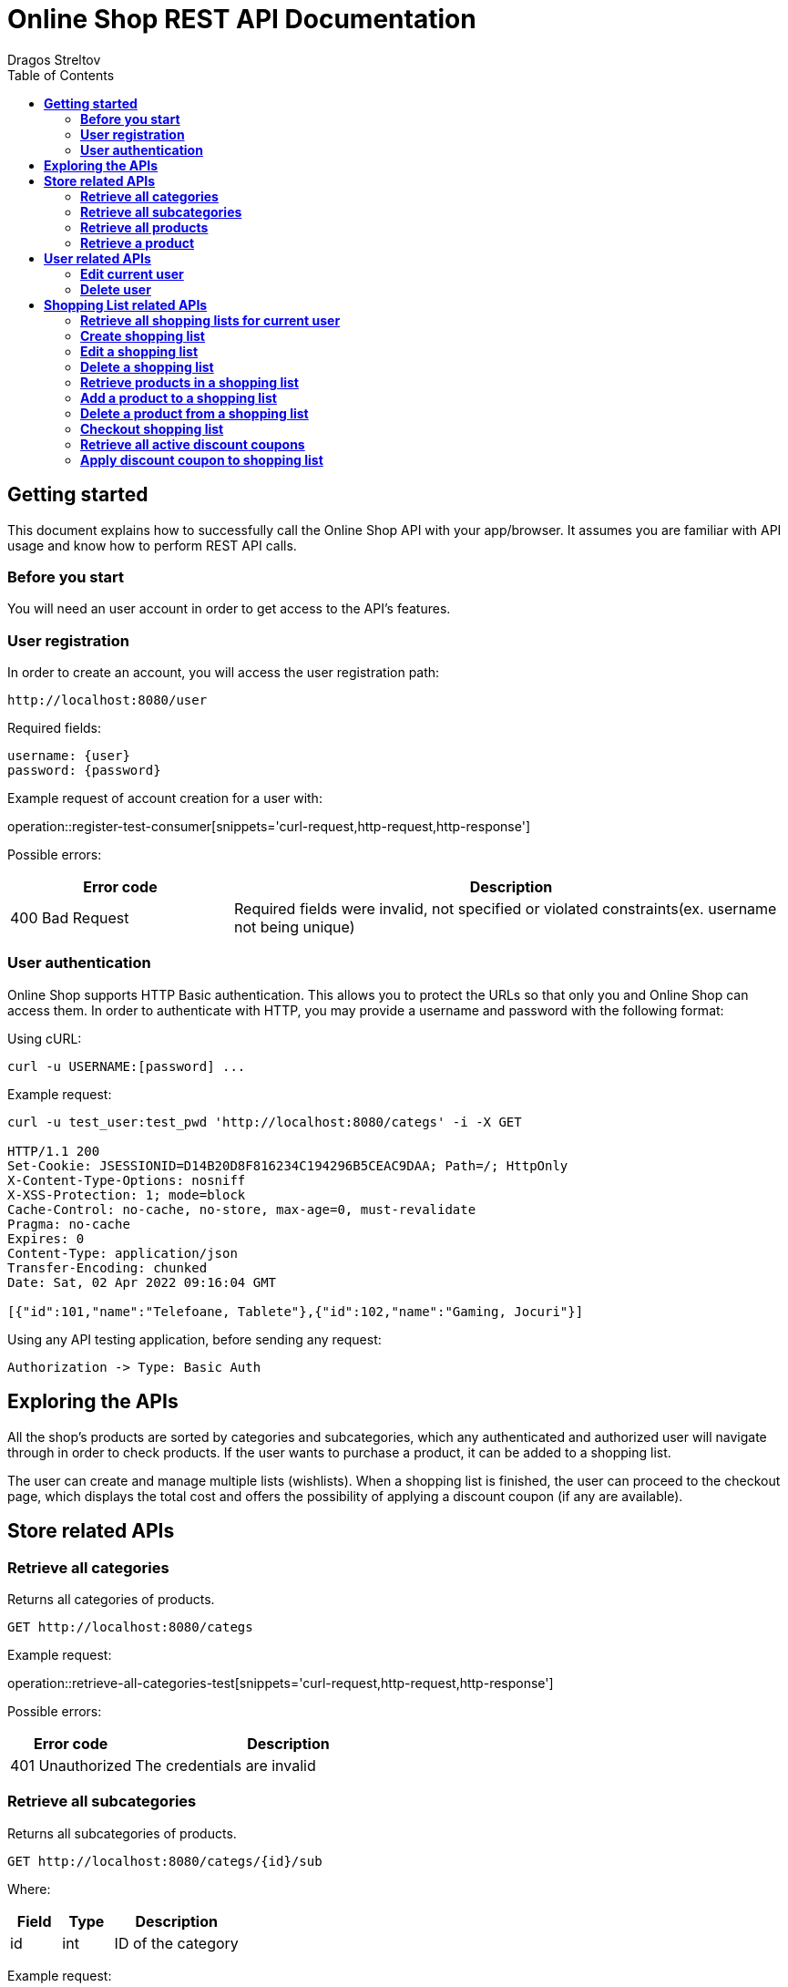 = *Online Shop REST API Documentation*
Dragos Streltov
:toc:

== *Getting started*

This document explains how to successfully call the Online Shop API with your app/browser. It assumes you are familiar with API usage and know how to perform REST API calls.

=== *Before you start*

You will need an user account in order to get access to the API's features.

=== *User registration*

In order to create an account, you will access the user registration path:

....
http://localhost:8080/user
....

Required fields:
....
username: {user}
password: {password}
....

Example request of account creation for a user with:

operation::register-test-consumer[snippets='curl-request,http-request,http-response']

Possible errors:
[cols="2,5"]
|===
|Error code |Description

|400 Bad Request
|Required fields were invalid, not specified or violated constraints(ex. username not being unique)
|===

=== *User authentication*

Online Shop supports HTTP Basic authentication. This allows you to protect the URLs so that only you and Online Shop can access them. In order to authenticate with HTTP, you may provide a username and password with the following format:

Using cURL:
....
curl -u USERNAME:[password] ...
....

Example request:
....
curl -u test_user:test_pwd 'http://localhost:8080/categs' -i -X GET

HTTP/1.1 200 
Set-Cookie: JSESSIONID=D14B20D8F816234C194296B5CEAC9DAA; Path=/; HttpOnly
X-Content-Type-Options: nosniff
X-XSS-Protection: 1; mode=block
Cache-Control: no-cache, no-store, max-age=0, must-revalidate
Pragma: no-cache
Expires: 0
Content-Type: application/json
Transfer-Encoding: chunked
Date: Sat, 02 Apr 2022 09:16:04 GMT

[{"id":101,"name":"Telefoane, Tablete"},{"id":102,"name":"Gaming, Jocuri"}]
....

Using any API testing application, before sending any request:

....
Authorization -> Type: Basic Auth
....

== *Exploring the APIs*

All the shop's products are sorted by categories and subcategories, which any authenticated and authorized user will navigate through in order to check products. If the user wants to purchase a product, it can be added to a shopping list.

The user can create and manage multiple lists (wishlists). When a shopping list is finished, the user can proceed to the checkout page, which displays the total cost and offers the possibility of applying a discount coupon (if any are available).

== *Store related APIs*

=== *Retrieve all categories*

Returns all categories of products.

....
GET http://localhost:8080/categs
....

Example request:

operation::retrieve-all-categories-test[snippets='curl-request,http-request,http-response']

Possible errors:
[cols="2,5"]
|===
|Error code |Description

|401 Unauthorized
|The credentials are invalid
|===

=== *Retrieve all subcategories*

Returns all subcategories of products.

....
GET http://localhost:8080/categs/{id}/sub
....

Where:
[cols="2,2,5"]
|===
|Field |Type |Description

|id
|int
|ID of the category
|===

Example request:

operation::retrieve-all-subcategories-test[snippets='curl-request,http-request,http-response']

Possible errors:
[cols="2,5"]
|===
|Error code |Description

|400 Bad Request
|Required fields were invalid or not specified 

|401 Unauthorized
|The credentials are invalid
|===

=== *Retrieve all products*

Returns all products under a certain subcategory.

....
GET http://localhost:8080/categs/*/sub/{id}/products
....

Where:
[cols="2,2,5"]
|===
|Field |Type |Description

|id
|int
|ID of the parent subcategory
|===

_Note: * is a wildcard for "any", meaning the server doesn't take that input into consideration, for easier navigation._

Example request:

operation::retrieve-all-products-consumer[snippets='curl-request,http-request,http-response']

Each product has a link for quick access to "retrieve a product" API call.

Possible errors:
[cols="2,5"]
|===
|Error code |Description

|400 Bad Request
|Required fields were invalid or not specified 

|401 Unauthorized
|The credentials are invalid
|===

=== *Retrieve a product*

Returns a specified product.

....
GET http://localhost:8080/categs/*/sub/*/products/{id}
....

Where:
[cols="2,2,5"]
|===
|Field |Type |Description

|id
|int
|ID of the product
|===

_Note: * is a wildcard for "any", meaning the server doesn't take that input into consideration, for easier navigation._

Example request:

operation::retrieve-product-test[snippets='curl-request,http-request,http-response']

Each product is returned with a list of useful links:

[cols="2,5"]
|===
|Tag |Description

|check-similar-products
|Redirects the user to API call for retrieving all products under the same category

|add-product-to-shopping-list
|Redirects the user to API call for adding the product to a specified shopping list (replace "0" with the ID of the desired shopping list)

|check-your-lists
|Redirects the user to API call for retrieving all user's existing lists 
|===

Possible errors:

[cols="2,5"]
|===
|Error code |Description

|400 Bad Request
|Required fields were invalid or not specified 

|401 Unauthorized
|The credentials are invalid
|===


== *User related APIs*

=== *Edit current user*

Updates the user info and returns confirmation.

....
PUT http://localhost:8080/user/{name}
....

Where:
[cols="2,2,5"]
|===
|Field |Type |Description

|name
|String
|Current name of the user to be edited
|===

Required fields:

....
{
	username: {username},
	password: {password}
}
....

Where:
[cols="2,2,5"]
|===
|Field |Type |Description

|username
|String
|New name for the edited user (use the current name if not desired to be changed)

|password
|String
|New password for the edited user (use the current password if not desired to be changed)
|===

Example request:

operation::edit-user-consumer[snippets='curl-request,http-request,http-response']

Possible errors:
[cols="2,5"]
|===
|Error code |Description

|401 Unauthorized
|The credentials are invalid

|403 Forbidden
|The _name_ in request path doesn't point to a user account that the authenticated user can edit

|400 Bad Request
|Required fields were invalid, not specified or violated constraints(ex. username not being unique)
|===

=== *Delete user*

Deletes the selected (and current) user and returns confirmation.

....
DELETE http://localhost:8080/user/{name}
....

Where:
[cols="2,2,5"]
|===
|Field |Type |Description

|name
|String
|Name of the user to be deleted
|===

Example request:

operation::delete-user-test[snippets='curl-request,http-request,http-response']

Possible errors:
[cols="2,5"]
|===
|Error code |Description

|401 Unauthorized
|The credentials are invalid

|403 Forbidden
|The _name_ in request path doesn't point to a user account that the authenticated user can delete

|400 Bad Request
|Required fields were invalid or not specified 
|===

== *Shopping List related APIs*

=== *Retrieve all shopping lists for current user*

Returns all existing shopping lists for current authenticated user.

....
GET http://localhost:8080/user/lists
....

Example request:

operation::retrieve-lists-for-user-test[snippets='curl-request,http-request,http-response']

Possible errors:
[cols="2,5"]
|===
|Error code |Description

|401 Unauthorized
|The credentials are invalid
|===


=== *Create shopping list*

Creates a shopping list and returns confirmation.

....
POST http://localhost:8080/user/lists
....

Required fields:

....
{
	name: {list_name}
}
....

Where:
[cols="2,2,5"]
|===
|Field |Type |Description

|name
|String
|Chosen name for the shopping list to be created
|===

Example request:

operation::create-shoppinglist-consumer[snippets='curl-request,http-request,http-response']

Possible errors:
[cols="2,5"]
|===
|Error code |Description

|401 Unauthorized
|The credentials are invalid

|400 Bad Request
|Required fields were invalid or not specified
|===

=== *Edit a shopping list*

Updates the shopping list details and returns confirmation.

....
PUT http://localhost:8080/user/lists/{id}
....

Where:
[cols="2,2,5"]
|===
|Field |Type |Description

|id
|int
|ID of the list to be edited
|===

Required fields:

....
{
	name: {list_name}
}
....

Where:
[cols="2,2,5"]
|===
|Field |Type |Description

|name
|String
|New name for the edited shopping list (use the current name if not desired to be changed)
|===

Example request:

operation::edit-shoppinglist-consumer[snippets='curl-request,http-request,http-response']

Possible errors:
[cols="2,5"]
|===
|Error code |Description

|401 Unauthorized
|The credentials are invalid

|403 Forbidden
|The _id_ in request path doesn't point to a shopping list that the authenticated user can edit

|400 Bad Request
|Required fields were invalid or not specified 
|===

=== *Delete a shopping list*

Deletes the shopping list and returns confirmation.

....
DELETE http://localhost:8080/user/lists/{id}
....

Where:
[cols="2,2,5"]
|===
|Field |Type |Description

|id
|int
|ID of the list to be deleted
|===

Example request:

operation::delete-shoppinglist-test[snippets='curl-request,http-request,http-response']

Possible errors:
[cols="2,5"]
|===
|Error code |Description

|401 Unauthorized
|The credentials are invalid

|403 Forbidden
|The _id_ in request path doesn't point to a shopping list that the authenticated user can delete

|400 Bad Request
|Required fields were invalid or not specified 
|===


=== *Retrieve products in a shopping list*

Returns the products from the selected shopping list.

....
GET http://localhost:8080/user/lists/{id}
....

Where:
[cols="2,2,5"]
|===
|Field |Type |Description

|id
|int
|ID of the list to be displayed
|===

Example request:

operation::get-shoppinglist-products-test[snippets='curl-request,http-request,http-response']

Possible errors:
[cols="2,5"]
|===
|Error code |Description

|401 Unauthorized
|The credentials are invalid

|403 Forbidden
|The _id_ in request path doesn't point to a shopping list that the authenticated user can check

|400 Bad Request
|Required fields were invalid or not specified 
|===

=== *Add a product to a shopping list*

Adds a product to a specified list and returns confirmation.

....
POST http://localhost:8080/user/lists/{id}/{id2}
....

Where:
[cols="2,2,5"]
|===
|Field |Type |Description

|id
|int
|ID of the desired list

|id2
|int
|ID of the product to be added
|===

Example request:

operation::add-product-to-shoppinglist-consumer[snippets='curl-request,http-request,http-response']

Possible errors:
[cols="2,5"]
|===
|Error code |Description

|401 Unauthorized
|The credentials are invalid

|403 Forbidden
|The _id_ in request path doesn't point to a shopping list that the authenticated user can edit

|400 Bad Request
|Required fields were invalid or not specified 
|===

=== *Delete a product from a shopping list*

Deletes a product from a specified list and returns confirmation.

....
DELETE http://localhost:8080/user/lists/{id}/{id2}
....

Where:
[cols="2,2,5"]
|===
|Field |Type |Description

|id
|int
|ID of the desired list

|id2
|int
|ID of the product to be deleted
|===

Example request:

operation::delete-product-from-shoppinglist-test[snippets='curl-request,http-request,http-response']

Possible errors:
[cols="2,5"]
|===
|Error code |Description

|400 Bad Request
|Required fields were invalid or not specified 

|401 Unauthorized
|The credentials are invalid

|403 Forbidden
|The _id_ in request path doesn't point to a shopping list that the authenticated user can edit
|===

=== *Checkout shopping list*

Sets a shopping list for checkout, returns total cost and notifies user about the possibility of applying a discount coupon.

....
GET http://localhost:8080/user/lists/{id}/checkout
....

Where:
[cols="2,2,5"]
|===
|Field |Type |Description

|id
|int
|ID of the list
|===

Example request:

operation::shoppinglist-checkout-test[snippets='curl-request,http-request,http-response']

Possible errors:
[cols="2,5"]
|===
|Error code |Description

|400 Bad Request
|Required fields were invalid or not specified 

|401 Unauthorized
|The credentials are invalid

|403 Forbidden
|The _id_ in request path doesn't point to a shopping list that the authenticated user can checkout
|===

=== *Retrieve all active discount coupons*

Retrieves all active discount coupons.

....
GET http://localhost:8080/coupons
....

Example request:

operation::retrieve-all-coupons-test[snippets='curl-request,http-request,http-response']

_Notes:_ 

- _If percentage > 1, the coupon offers a flat reduction!_
....
percentage = 100.0 -> totalCost - 100.0
....
- _If percentage < 1, the coupon offers a percentage reduction!_
....
percentage = 0.85 -> totalCost - 15%
....

Possible errors:
[cols="2,5"]
|===
|Error code |Description

|400 Bad Request
|Required fields were invalid or not specified 

|401 Unauthorized
|The credentials are invalid
|===

=== *Apply discount coupon to shopping list*

Applies discount coupon to shopping list and returns the modified total cost.

....
POST http://localhost:8080/user/lists/{id}/checkout
....

Where:
[cols="2,2,5"]
|===
|Field |Type |Description

|id
|int
|ID of the list
|===

Required fields:
....
{
	code: {coupon_code}
}
....

Where:
[cols="2,2,5"]
|===
|Field |Type |Description

|code
|String
|Coupon code of the coupon to be applied
|===

Example request:

operation::apply-discount-coupon-consumer[snippets='curl-request,http-request,http-response']

Possible errors:
[cols="2,5"]
|===
|Error code |Description

|400 Bad Request
|Required fields were invalid or not specified 

|401 Unauthorized
|The credentials are invalid

|403 Forbidden
|The _id_ in request path doesn't point to a shopping list that the authenticated user can checkout
|===